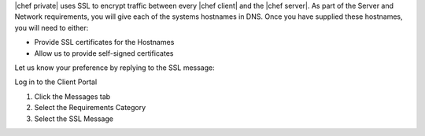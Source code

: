 .. The contents of this file may be included in multiple topics.
.. This file should not be changed in a way that hinders its ability to appear in multiple documentation sets.

|chef private| uses SSL to encrypt traffic between every |chef client| and the |chef server|. As part of the Server and Network requirements, you will give each of the systems hostnames in DNS. Once you have supplied these hostnames, you will need to either:

* Provide SSL certificates for the Hostnames
* Allow us to provide self-signed certificates

Let us know your preference by replying to the SSL message:

Log in to the Client Portal

#. Click the Messages tab
#. Select the Requirements Category
#. Select the SSL Message

